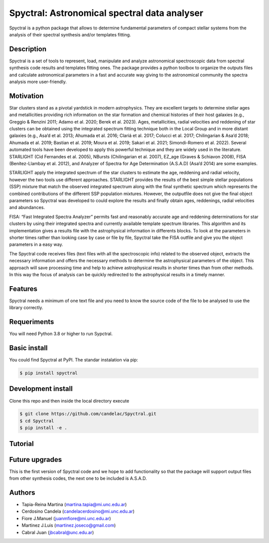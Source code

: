 .. FILE AUTO GENERATED !! 

Spyctral: Astronomical spectral data analyser
=============================================


.. image:: https://github.com/candelac/Spyctral/actions/workflows/Testing.yml/badge.svg
   :target: https://github.com/candelac/Spyctral/actions/workflows/Testing.yml/badge.svg
   :alt: Tests


.. image:: https://img.shields.io/badge/License-MIT-yellow.svg
   :target: https://opensource.org/licenses/MIT
   :alt: License: MIT


.. image:: https://img.shields.io/badge/python-3.9+-blue.svg
   :target: https://img.shields.io/badge/python-3.9+-blue.svg
   :alt: Python 3.9+


Spyctral is a python package that allows to determine fundamental parameters of compact stellar systems from the analysis of their spectral synthesis and/or templates fitting. 

Description
-----------

Spyctral is a set of tools to represent, load, manipulate and analyze astronomical spectroscopic data from spectral synthesis code results and templates fitting ones. The package provides a python toolbox to organize the outputs files and calculate astronomical parameters in a fast and accurate way giving to the astronomical community the spectra analysis more user-friendly.

Motivation
----------

Star clusters stand as a pivotal yardstick in modern astrophysics. They are excellent targets to determine stellar ages and metallicities providing rich information on the star formation and chemical histories of their host galaxies (e.g., Greggio & Renzini 2011; Adamo et al. 2020; Berek et al. 2023). Ages, metallicities, radial velocities and reddening of star clusters can be obtained using the integrated spectrum fitting technique both in the Local Group and in more distant galaxies (e.g., Asa’d et al. 2013; Ahumada et al. 2016; Clariá et al. 2017; Colucci et al. 2017; Chilingarian & Asa’d 2018; Ahumada et al. 2019; Bastian et al. 2019; Moura et al. 2019; Sakari et al. 2021; Simondi-Romero et al. 2022). Several automated tools have been developed to apply this powerful technique and they are widely used in the literature. STARLIGHT (Cid Fernandes et al. 2005), NBursts (Chilingarian et al. 2007), EZ_age (Graves & Schiavon 2008), FISA (Benítez-Llambay et al. 2012), and Analyzer of Spectra for Age Determination (A.S.A.D) (Asa’d 2014) are some examples.

STARLIGHT apply the integrated spectrum of the star clusters to estimate the age, reddening and radial velocity, however the two tools use different approaches. STARLIGHT provides the results of the best simple stellar populations (SSP) mixture that match the observed integrated spectrum along with the final synthetic spectrum which represents the combined contributions of the different SSP population mixtures. However, the outputfile does not give the final object parameters so Spyctral was developed to could explore the results and finally 
obtain ages, reddenings, radial velocities and abundances. 

FISA: “Fast Integrated Spectra Analyzer” permits fast and reasonably accurate age and reddening determinations for star clusters by using their integrated spectra and currently available template spectrum libraries. This algorithm and its implementation gives a results file with the astrophysical information in differents blocks. To look at the parameters in shorter times rather than looking case by case or file by file, Spyctral take the FISA outfile and give you the object parameters in a easy way. 

The Spyctral code receives files (text files with all the spectroscopic info) related to the observed object, extracts the necessary information and offers the necessary methods to determine the astrophysical parameters of the object. This approach will save processing time and help to achieve astrophysical results in shorter times than from other methods. In this way the focus of analysis can be quickly redirected to the astrophysical results in a timely manner. 

Features
--------

Spyctral needs a minimum of one text file and you need to know the source code of the file to be analysed to use the library correctly. 

Requeriments
------------

You will need Python 3.8 or higher to run Sypctral.

Basic install
-------------

You could find Spyctral at PyPI. The standar instalation via pip:

.. code-block:: bash

   $ pip install spyctral

Development install
-------------------

Clone this repo and then inside the local directory execute

.. code-block:: bash

   $ git clone https://github.com/candelac/Spyctral.git
   $ cd Spyctral
   $ pip install -e .

Tutorial
--------

Future upgrades
---------------

This is the first version of Spyctral code and we hope to add functionality so that the package will support output files from other synthesis codes, the next one to be included is A.S.A.D. 

Authors
-------


* Tapia-Reina Martina (martina.tapia@mi.unc.edu.ar)
* Cerdosino Candela (candelacerdosino@mi.unc.edu.ar)
* Fiore J.Manuel (juanmfiore@mi.unc.edu.ar)
* Martinez J.Luis (martinez.joseco@gmail.com)
* Cabral Juan (jbcabral@unc.edu.ar)
